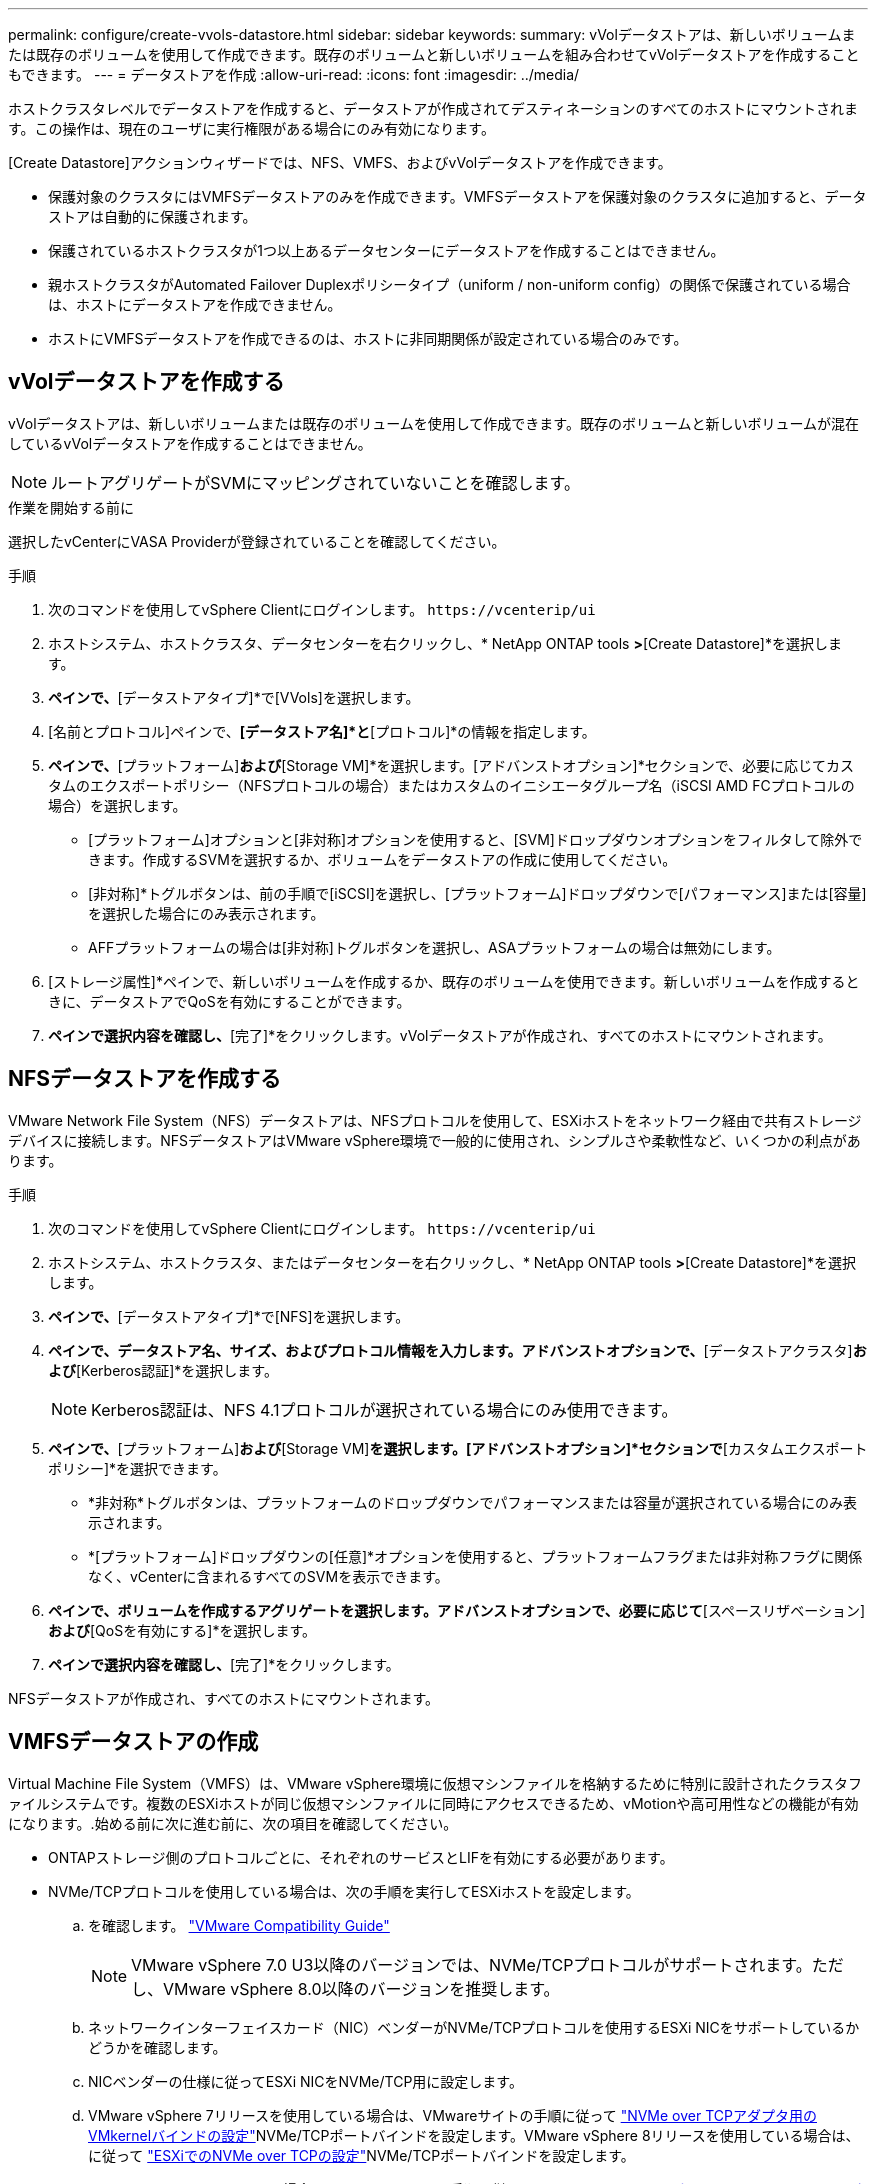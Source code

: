 ---
permalink: configure/create-vvols-datastore.html 
sidebar: sidebar 
keywords:  
summary: vVolデータストアは、新しいボリュームまたは既存のボリュームを使用して作成できます。既存のボリュームと新しいボリュームを組み合わせてvVolデータストアを作成することもできます。 
---
= データストアを作成
:allow-uri-read: 
:icons: font
:imagesdir: ../media/


[role="lead"]
ホストクラスタレベルでデータストアを作成すると、データストアが作成されてデスティネーションのすべてのホストにマウントされます。この操作は、現在のユーザに実行権限がある場合にのみ有効になります。

[Create Datastore]アクションウィザードでは、NFS、VMFS、およびvVolデータストアを作成できます。

* 保護対象のクラスタにはVMFSデータストアのみを作成できます。VMFSデータストアを保護対象のクラスタに追加すると、データストアは自動的に保護されます。
* 保護されているホストクラスタが1つ以上あるデータセンターにデータストアを作成することはできません。
* 親ホストクラスタがAutomated Failover Duplexポリシータイプ（uniform / non-uniform config）の関係で保護されている場合は、ホストにデータストアを作成できません。
* ホストにVMFSデータストアを作成できるのは、ホストに非同期関係が設定されている場合のみです。




== vVolデータストアを作成する

vVolデータストアは、新しいボリュームまたは既存のボリュームを使用して作成できます。既存のボリュームと新しいボリュームが混在しているvVolデータストアを作成することはできません。


NOTE: ルートアグリゲートがSVMにマッピングされていないことを確認します。

.作業を開始する前に
選択したvCenterにVASA Providerが登録されていることを確認してください。

.手順
. 次のコマンドを使用してvSphere Clientにログインします。 `\https://vcenterip/ui`
. ホストシステム、ホストクラスタ、データセンターを右クリックし、* NetApp ONTAP tools *>*[Create Datastore]*を選択します。
. [タイプ]*ペインで、*[データストアタイプ]*で[VVols]を選択します。
. [名前とプロトコル]ペインで、*[データストア名]*と*[プロトコル]*の情報を指定します。
. [ストレージ]*ペインで、*[プラットフォーム]*および*[Storage VM]*を選択します。[アドバンストオプション]*セクションで、必要に応じてカスタムのエクスポートポリシー（NFSプロトコルの場合）またはカスタムのイニシエータグループ名（iSCSI AMD FCプロトコルの場合）を選択します。
+
** [プラットフォーム]オプションと[非対称]オプションを使用すると、[SVM]ドロップダウンオプションをフィルタして除外できます。作成するSVMを選択するか、ボリュームをデータストアの作成に使用してください。
** [非対称]*トグルボタンは、前の手順で[iSCSI]を選択し、[プラットフォーム]ドロップダウンで[パフォーマンス]または[容量]を選択した場合にのみ表示されます。
** AFFプラットフォームの場合は[非対称]トグルボタンを選択し、ASAプラットフォームの場合は無効にします。


. [ストレージ属性]*ペインで、新しいボリュームを作成するか、既存のボリュームを使用できます。新しいボリュームを作成するときに、データストアでQoSを有効にすることができます。
. [サマリ]*ペインで選択内容を確認し、*[完了]*をクリックします。vVolデータストアが作成され、すべてのホストにマウントされます。




== NFSデータストアを作成する

VMware Network File System（NFS）データストアは、NFSプロトコルを使用して、ESXiホストをネットワーク経由で共有ストレージデバイスに接続します。NFSデータストアはVMware vSphere環境で一般的に使用され、シンプルさや柔軟性など、いくつかの利点があります。

.手順
. 次のコマンドを使用してvSphere Clientにログインします。 `\https://vcenterip/ui`
. ホストシステム、ホストクラスタ、またはデータセンターを右クリックし、* NetApp ONTAP tools *>*[Create Datastore]*を選択します。
. [タイプ]*ペインで、*[データストアタイプ]*で[NFS]を選択します。
. [名前とプロトコル]*ペインで、データストア名、サイズ、およびプロトコル情報を入力します。アドバンストオプションで、*[データストアクラスタ]*および*[Kerberos認証]*を選択します。
+

NOTE: Kerberos認証は、NFS 4.1プロトコルが選択されている場合にのみ使用できます。

. [ストレージ]*ペインで、*[プラットフォーム]*および*[Storage VM]*を選択します。[アドバンストオプション]*セクションで*[カスタムエクスポートポリシー]*を選択できます。
+
** *非対称*トグルボタンは、プラットフォームのドロップダウンでパフォーマンスまたは容量が選択されている場合にのみ表示されます。
** *[プラットフォーム]ドロップダウンの[任意]*オプションを使用すると、プラットフォームフラグまたは非対称フラグに関係なく、vCenterに含まれるすべてのSVMを表示できます。


. [ストレージ属性]*ペインで、ボリュームを作成するアグリゲートを選択します。アドバンストオプションで、必要に応じて*[スペースリザベーション]*および*[QoSを有効にする]*を選択します。
. [概要]*ペインで選択内容を確認し、*[完了]*をクリックします。


NFSデータストアが作成され、すべてのホストにマウントされます。



== VMFSデータストアの作成

Virtual Machine File System（VMFS）は、VMware vSphere環境に仮想マシンファイルを格納するために特別に設計されたクラスタファイルシステムです。複数のESXiホストが同じ仮想マシンファイルに同時にアクセスできるため、vMotionや高可用性などの機能が有効になります。.始める前に次に進む前に、次の項目を確認してください。

* ONTAPストレージ側のプロトコルごとに、それぞれのサービスとLIFを有効にする必要があります。
* NVMe/TCPプロトコルを使用している場合は、次の手順を実行してESXiホストを設定します。
+
.. を確認します。 https://www.vmware.com/resources/compatibility/detail.php?deviceCategory=san&productid=49677&releases_filter=589,578,518,508,448&deviceCategory=san&details=1&partner=399&Protocols=1&transportTypes=3&isSVA=0&page=1&display_interval=10&sortColumn=Partner&sortOrder=Asc["VMware Compatibility Guide"]
+

NOTE: VMware vSphere 7.0 U3以降のバージョンでは、NVMe/TCPプロトコルがサポートされます。ただし、VMware vSphere 8.0以降のバージョンを推奨します。

.. ネットワークインターフェイスカード（NIC）ベンダーがNVMe/TCPプロトコルを使用するESXi NICをサポートしているかどうかを確認します。
.. NICベンダーの仕様に従ってESXi NICをNVMe/TCP用に設定します。
.. VMware vSphere 7リリースを使用している場合は、VMwareサイトの手順に従って https://docs.vmware.com/en/VMware-vSphere/7.0/com.vmware.vsphere.storage.doc/GUID-D047AFDD-BC68-498B-8488-321753C408C2.html#GUID-D047AFDD-BC68-498B-8488-321753C408C2["NVMe over TCPアダプタ用のVMkernelバインドの設定"]NVMe/TCPポートバインドを設定します。VMware vSphere 8リリースを使用している場合は、に従って https://docs.vmware.com/en/VMware-vSphere/8.0/vsphere-storage/GUID-5F776E6E-62B1-445D-854C-BEA689DD4C92.html#GUID-D047AFDD-BC68-498B-8488-321753C408C2["ESXiでのNVMe over TCPの設定"]NVMe/TCPポートバインドを設定します。
.. VMware vSphere 7リリースの場合は、VMwareサイトの手順に従って https://docs.vmware.com/en/VMware-vSphere/7.0/com.vmware.vsphere.storage.doc/GUID-8BBD672E-0829-4CF2-84B2-26A3A89ABD2E.html["NVMe over RDMAまたはNVMe over TCPソフトウェアアダプタの有効化"]NVMe/TCPソフトウェアアダプタを設定します。VMware vSphere 8リリースの場合は、に従って https://docs.vmware.com/en/VMware-vSphere/8.0/vsphere-storage/GUID-F4B42510-9E6D-4446-816A-5012866E0038.html#GUID-8BBD672E-0829-4CF2-84B2-26A3A89ABD2E["ソフトウェアNVMe over RDMAまたはNVMe over TCPアダプタの追加"]NVMe/TCPソフトウェアアダプタを設定します。
.. link:../configure/update-host-data.html["ホストデータの更新"]ESXiホストでアクションを実行します。詳細については、を参照してください。 https://community.netapp.com/t5/Tech-ONTAP-Blogs/How-to-Configure-NVMe-TCP-with-vSphere-8-0-Update-1-and-ONTAP-9-13-1-for-VMFS/ba-p/445429["VMFSデータストア用にNVMe/TCPをvSphere 8.0 Update 1およびONTAP 9 VMFS.13.1で設定する方法"]


* NVMe/FCプロトコルを使用する場合は、次の手順を実行してESXiホストを設定します。
+
.. ESXiホストでNVMe over Fabrics（NVMe-oF）を有効にします。
.. SCSIゾーニングを完了します。
.. ESXiホストとONTAPシステムが物理レイヤと論理レイヤで接続されていることを確認します。




ONTAP SVMをFCプロトコル用に設定する方法については、を参照してください https://docs.netapp.com/us-en/ontap/san-admin/configure-svm-fc-task.html["FC用のSVMの設定"]。

VMware vSphere 8.0でNVMe/FCプロトコルを使用する方法の詳細については、を参照してください https://docs.netapp.com/us-en/ontap-sanhost/nvme_esxi_8.html["ONTAP を搭載したESXi 8.x向けのNVMe-oFホスト構成"]。

VMware vSphere 7.0でNVMe/FCを使用する方法の詳細については https://docs.netapp.com/us-en/ontap-sanhost/nvme_esxi_8.html["ONTAP NVMe/FC Host Configuration Guide"]、およびを参照して http://www.netapp.com/us/media/tr-4684.pdf["TR-4684"]ください。

.手順
. 次のコマンドを使用してvSphere Clientにログインします。 `\https://vcenterip/ui`
. ホストシステム、ホストクラスタ、またはデータストアを右クリックし、* NetApp ONTAP tools *>*[Create Datastore]*を選択します。
. [タイプ]ペインで、*[データストアタイプ]*で[VMFS]を選択します。
. [名前とプロトコル]*ペインで、データストア名、サイズ、およびプロトコルの情報を入力します。ペインの*[アドバンストオプション]*セクションで、このデータストアを追加するデータストアクラスタを選択します。
. [ストレージ]*ペインで[プラットフォームとStorage VM]を選択します。[非対称]トグルボタンを選択します。ペインの*[アドバンストオプション]*セクションで*[カスタムイニシエータグループ名]*を指定します（オプション）。データストア用に既存のigroupを選択するか、カスタム名を指定して新しいigroupを作成できます。
+
プラットフォームのドロップダウンで*[いずれか]*オプションを選択すると、プラットフォームフラグまたは非対称フラグに関係なく、vCenterに含まれるすべてのSVMが表示されます。プロトコルを[NVMe/FC]または[NVMe/TCP]に選択すると、新しいネームスペースサブシステムが作成され、ネームスペースのマッピングに使用されます。デフォルトでは、自動で生成されたデータストア名を含む名前を使用してネームスペースサブシステムが作成されます。[ストレージ]*ペインの詳細オプションにある*[カスタムネームスペースサブシステム名]*フィールドで、ネームスペースサブシステムの名前を変更できます。

. [ストレージ属性]ペインで、ドロップダウンメニューから*[アグリゲート]*を選択します。必要に応じて*[アドバンストオプション]*セクションで*[スペースリザベーション]*、*[既存のボリュームを使用]*、*[QoSを有効にする]*オプションを選択し、必要に応じて詳細を指定します。
+

NOTE: NVMe/FCまたはNVMe/TCPプロトコルを使用してVMFSデータストアを作成する場合は、新しいボリュームを作成する必要があります。



. [概要]*ペインでデータストアの詳細を確認し、*[終了]*をクリックします。
+

NOTE: データストアを保護されたクラスタに作成している場合は、読み取り専用のメッセージ「The datastore is being mounted on a protected Cluster」が表示されます。VMFSデータストアが作成され、すべてのホストにマウントされます。


